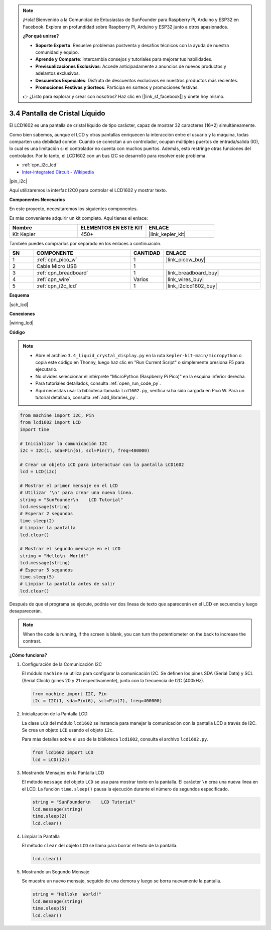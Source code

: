 .. note::

    ¡Hola! Bienvenido a la Comunidad de Entusiastas de SunFounder para Raspberry Pi, Arduino y ESP32 en Facebook. Explora en profundidad sobre Raspberry Pi, Arduino y ESP32 junto a otros apasionados.

    **¿Por qué unirse?**

    - **Soporte Experto**: Resuelve problemas postventa y desafíos técnicos con la ayuda de nuestra comunidad y equipo.
    - **Aprende y Comparte**: Intercambia consejos y tutoriales para mejorar tus habilidades.
    - **Previsualizaciones Exclusivas**: Accede anticipadamente a anuncios de nuevos productos y adelantos exclusivos.
    - **Descuentos Especiales**: Disfruta de descuentos exclusivos en nuestros productos más recientes.
    - **Promociones Festivas y Sorteos**: Participa en sorteos y promociones festivas.

    👉 ¿Listo para explorar y crear con nosotros? Haz clic en [|link_sf_facebook|] y únete hoy mismo.

.. _py_lcd:

3.4 Pantalla de Cristal Líquido
=====================================

El LCD1602 es una pantalla de cristal líquido de tipo carácter, capaz de 
mostrar 32 caracteres (16*2) simultáneamente.

Como bien sabemos, aunque el LCD y otras pantallas enriquecen la interacción 
entre el usuario y la máquina, todas comparten una debilidad común. Cuando se 
conectan a un controlador, ocupan múltiples puertos de entrada/salida (IO), 
lo cual es una limitación si el controlador no cuenta con muchos puertos. 
Además, esto restringe otras funciones del controlador. Por lo tanto, el LCD1602 
con un bus I2C se desarrolló para resolver este problema.

* :ref:`cpn_i2c_lcd`
* `Inter-Integrated Circuit - Wikipedia <https://en.wikipedia.org/wiki/I2C>`_

|pin_i2c|

Aquí utilizaremos la interfaz I2C0 para controlar el LCD1602 y mostrar texto.


**Componentes Necesarios**

En este proyecto, necesitaremos los siguientes componentes.

Es más conveniente adquirir un kit completo. Aquí tienes el enlace:

.. list-table::
    :widths: 20 20 20
    :header-rows: 1

    *   - Nombre
        - ELEMENTOS EN ESTE KIT
        - ENLACE
    *   - Kit Kepler
        - 450+
        - |link_kepler_kit|

También puedes comprarlos por separado en los enlaces a continuación.

.. list-table::
    :widths: 5 20 5 20
    :header-rows: 1

    *   - SN
        - COMPONENTE
        - CANTIDAD
        - ENLACE

    *   - 1
        - :ref:`cpn_pico_w`
        - 1
        - |link_picow_buy|
    *   - 2
        - Cable Micro USB
        - 1
        - 
    *   - 3
        - :ref:`cpn_breadboard`
        - 1
        - |link_breadboard_buy|
    *   - 4
        - :ref:`cpn_wire`
        - Varios
        - |link_wires_buy|
    *   - 5
        - :ref:`cpn_i2c_lcd`
        - 1
        - |link_i2clcd1602_buy|

**Esquema**

|sch_lcd|

**Conexiones**

|wiring_lcd|

**Código**

.. note::

    * Abre el archivo ``3.4_liquid_crystal_display.py`` en la ruta ``kepler-kit-main/micropython`` o copia este código en Thonny, luego haz clic en "Run Current Script" o simplemente presiona F5 para ejecutarlo.

    * No olvides seleccionar el intérprete "MicroPython (Raspberry Pi Pico)" en la esquina inferior derecha.

    * Para tutoriales detallados, consulta :ref:`open_run_code_py`.

    * Aquí necesitas usar la biblioteca llamada ``lcd1602.py``, verifica si ha sido cargada en Pico W. Para un tutorial detallado, consulta :ref:`add_libraries_py`.

.. code-block:: python

    from machine import I2C, Pin
    from lcd1602 import LCD
    import time

    # Inicializar la comunicación I2C
    i2c = I2C(1, sda=Pin(6), scl=Pin(7), freq=400000)

    # Crear un objeto LCD para interactuar con la pantalla LCD1602
    lcd = LCD(i2c)

    # Mostrar el primer mensaje en el LCD
    # Utilizar '\n' para crear una nueva línea.
    string = "SunFounder\n    LCD Tutorial"
    lcd.message(string)
    # Esperar 2 segundos
    time.sleep(2)
    # Limpiar la pantalla
    lcd.clear()

    # Mostrar el segundo mensaje en el LCD
    string = "Hello\n  World!"
    lcd.message(string)
    # Esperar 5 segundos
    time.sleep(5)
    # Limpiar la pantalla antes de salir
    lcd.clear()

Después de que el programa se ejecute, podrás ver dos líneas de texto que aparecerán en el LCD en secuencia y luego desaparecerán.

.. note:: When the code is running, if the screen is blank, you can turn the potentiometer on the back to increase the contrast.

**¿Cómo funciona?**

#. Configuración de la Comunicación I2C

   El módulo ``machine`` se utiliza para configurar la comunicación I2C. Se definen los pines SDA (Serial Data) y SCL (Serial Clock) (pines 20 y 21 respectivamente), junto con la frecuencia de I2C (400kHz).

   .. code-block:: python
      
      from machine import I2C, Pin
      i2c = I2C(1, sda=Pin(6), scl=Pin(7), freq=400000)

#. Inicialización de la Pantalla LCD

   La clase ``LCD`` del módulo ``lcd1602`` se instancia para manejar la comunicación con la pantalla LCD a través de I2C. Se crea un objeto ``LCD`` usando el objeto ``i2c``.

   Para más detalles sobre el uso de la biblioteca ``lcd1602``, consulta el archivo ``lcd1602.py``.

   .. code-block:: python
      
      from lcd1602 import LCD
      lcd = LCD(i2c)

#. Mostrando Mensajes en la Pantalla LCD

   El método ``message`` del objeto ``LCD`` se usa para mostrar texto en la pantalla. El carácter ``\n`` crea una nueva línea en el LCD. La función ``time.sleep()`` pausa la ejecución durante el número de segundos especificado.

   .. code-block:: python
      
      string = "SunFounder\n    LCD Tutorial"
      lcd.message(string)
      time.sleep(2)
      lcd.clear()

#. Limpiar la Pantalla

   El método ``clear`` del objeto ``LCD`` se llama para borrar el texto de la pantalla.

   .. code-block:: python
      
      lcd.clear()

#. Mostrando un Segundo Mensaje

   Se muestra un nuevo mensaje, seguido de una demora y luego se borra nuevamente la pantalla.

   .. code-block:: python
      
      string = "Hello\n  World!"
      lcd.message(string)
      time.sleep(5)
      lcd.clear()

